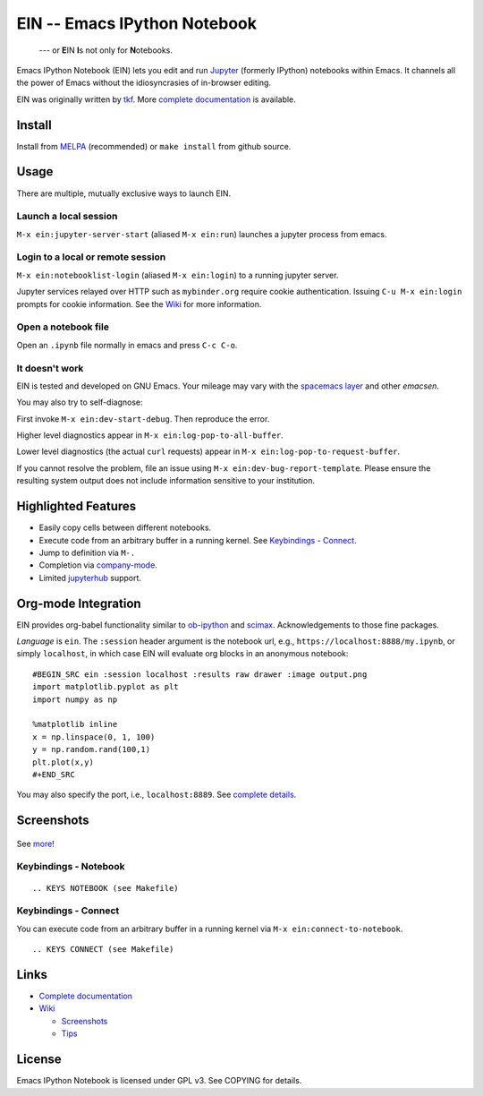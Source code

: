 ========================================================================
 EIN -- Emacs IPython Notebook |build-status| |melpa-dev| |melpa-stable|
========================================================================

  --- or **E**\ IN **I**\ s not only for **N**\ otebooks.

Emacs IPython Notebook (EIN) lets you edit and run Jupyter_ (formerly IPython) notebooks within Emacs.  It channels all the power of Emacs without the idiosyncrasies of in-browser editing.

EIN was originally written by tkf_.  More `complete documentation`_ is available.

.. |build-status|
   image:: https://secure.travis-ci.org/millejoh/emacs-ipython-notebook.png?branch=master
   :target: http://travis-ci.org/millejoh/emacs-ipython-notebook
   :alt: Build Status
.. |melpa-dev|
   image:: http://melpa.milkbox.net/packages/ein-badge.svg
   :target: http://melpa.milkbox.net/#/ein
   :alt: MELPA development version
.. |melpa-stable|
   image:: http://melpa-stable.milkbox.net/packages/ein-badge.svg
   :target: http://melpa-stable.milkbox.net/#/ein
   :alt: MELPA stable version
.. _Jupyter: http://jupyter.org
.. _tkf: https://tkf.github.io/emacs-ipython-notebook

Install
=======
Install from MELPA_ (recommended) or ``make install`` from github source.

Usage
=====
There are multiple, mutually exclusive ways to launch EIN.

Launch a local session
----------------------
``M-x ein:jupyter-server-start`` (aliased ``M-x ein:run``) launches a jupyter process from emacs.

Login to a local or remote session
----------------------------------
``M-x ein:notebooklist-login`` (aliased ``M-x ein:login``) to a running jupyter server.

Jupyter services relayed over HTTP such as ``mybinder.org`` require cookie authentication.  Issuing ``C-u M-x ein:login`` prompts for cookie information.  See the `Wiki`_ for more information.

Open a notebook file
--------------------
Open an ``.ipynb`` file normally in emacs and press ``C-c C-o``.

.. _Cask: https://cask.readthedocs.io/en/latest/guide/installation.html
.. _MELPA: http://melpa.org/#/

It doesn't work
---------------
EIN is tested and developed on GNU Emacs.  Your mileage may vary with the `spacemacs layer`_ and other *emacsen*.

You may also try to self-diagnose:

First invoke ``M-x ein:dev-start-debug``.  Then reproduce the error.

Higher level diagnostics appear in ``M-x ein:log-pop-to-all-buffer``.

Lower level diagnostics (the actual ``curl`` requests) appear in ``M-x ein:log-pop-to-request-buffer``.

If you cannot resolve the problem, file an issue using ``M-x ein:dev-bug-report-template``.  Please ensure the resulting system output does not include information sensitive to your institution.

Highlighted Features
====================

* Easily copy cells between different notebooks.
* Execute code from an arbitrary buffer in a running kernel.  See `Keybindings - Connect`_.
* Jump to definition via ``M-.``
* Completion via company-mode_.
* Limited jupyterhub_ support.

.. _spacemacs layer: https://github.com/syl20bnr/spacemacs/tree/master/layers/%2Blang/ipython-notebook
.. _auto-complete: https://github.com/auto-complete/auto-complete
.. _company-mode: https://github.com/company-mode/company-mode
.. _jupyterhub: https://github.com/jupyterhub/jupyterhub

Org-mode Integration
====================

EIN provides org-babel functionality similar to ob-ipython_ and scimax_.  Acknowledgements to those fine packages.

*Language* is ``ein``.  The ``:session`` header argument is the notebook url, e.g., ``https://localhost:8888/my.ipynb``, or simply ``localhost``, in which case EIN will evaluate org blocks in an anonymous notebook::

   #BEGIN_SRC ein :session localhost :results raw drawer :image output.png
   import matplotlib.pyplot as plt
   import numpy as np

   %matplotlib inline
   x = np.linspace(0, 1, 100)
   y = np.random.rand(100,1)
   plt.plot(x,y)
   #+END_SRC

You may also specify the port, i.e., ``localhost:8889``.  See `complete details`_.

.. _ob-ipython: https://github.com/gregsexton/ob-ipython/
.. _scimax: https://github.com/jkitchin/scimax
.. _complete details: http://millejoh.github.io/emacs-ipython-notebook/#org-mode-integration

Screenshots
===========

.. figure:: https://github.com/millejoh/emacs-ipython-notebook/wiki/images/demo_plotnormal.PNG
   :alt: Plotting in Emacs IPython Notebook

.. figure:: https://github.com/millejoh/emacs-ipython-notebook/wiki/images/R-kernel-example.PNG
   :alt: EIN connecting to an R kernel

See `more <https://github.com/millejoh/emacs-ipython-notebook/wiki/Screenshots>`_!

Keybindings - Notebook
----------------------

::

.. KEYS NOTEBOOK (see Makefile)

Keybindings - Connect
---------------------

You can execute code from an arbitrary buffer in a running kernel via 
``M-x ein:connect-to-notebook``.

::

.. KEYS CONNECT (see Makefile)

Links
=====
* `Complete documentation <http://millejoh.github.io/emacs-ipython-notebook/>`_

* `Wiki <https://github.com/millejoh/emacs-ipython-notebook/wiki>`_

  + `Screenshots <https://github.com/millejoh/emacs-ipython-notebook/wiki/Screenshots>`_
  + `Tips <https://github.com/millejoh/emacs-ipython-notebook/wiki/Tips>`_

License
=======

Emacs IPython Notebook is licensed under GPL v3.
See COPYING for details.
